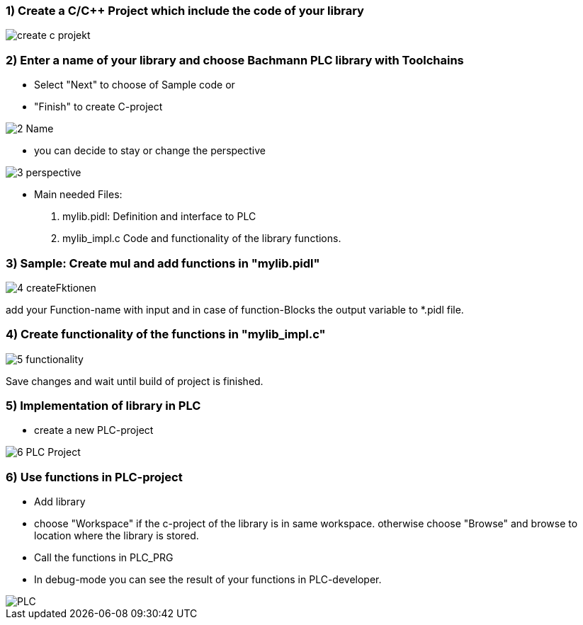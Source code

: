 === 1) Create a C/C++ Project which include the code of your library

image::create c-projekt.png[]

=== 2) Enter a name of your library and choose Bachmann PLC library with Toolchains 
- Select "Next" to choose of Sample code or
- "Finish" to create C-project

image::2-Name.png[]

- you can decide to stay or change the perspective

image::3-perspective.png[]

- Main needed Files:
  . mylib.pidl:   Definition and interface to PLC
  . mylib_impl.c  Code and functionality of the library functions.
  
=== 3) Sample: Create mul and add functions in "mylib.pidl"

image::4-createFktionen.png[]

add your Function-name with input and in case of function-Blocks the output variable to *.pidl file.

=== 4) Create functionality of the functions in "mylib_impl.c"

image::5-functionality.png[]

Save changes and wait until build of project is finished.

=== 5) Implementation of library in PLC
- create a new PLC-project

image::6-PLC_Project.png[]

=== 6) Use functions in PLC-project
- Add library
- choose "Workspace" if the c-project of the library is in same workspace. otherwise choose "Browse" and browse to location where the library is stored.
- Call the functions in PLC_PRG 
- In debug-mode you can see the result of your functions in PLC-developer.

image::PLC.gif[]



